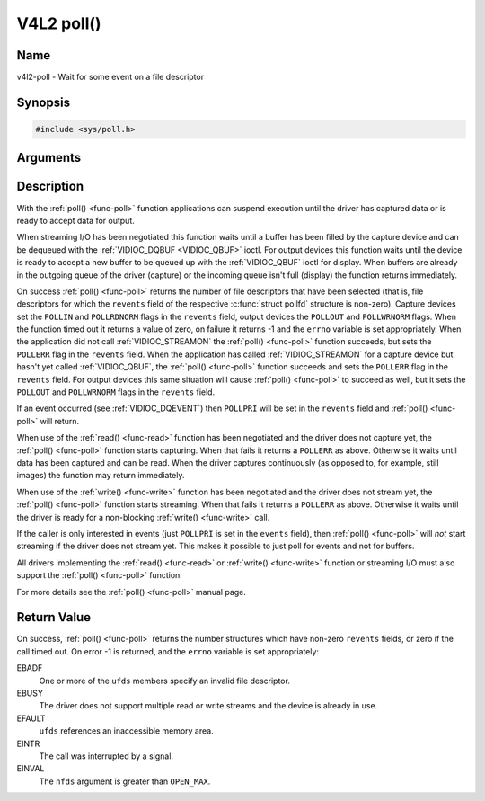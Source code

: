 .. -*- coding: utf-8; mode: rst -*-

.. _func-poll:

***********
V4L2 poll()
***********

Name
====

v4l2-poll - Wait for some event on a file descriptor


Synopsis
========

.. code-block:: c

    #include <sys/poll.h>


.. c:function:: int poll( struct pollfd *ufds, unsigned int nfds, int timeout )
    :name: v4l2-poll

Arguments
=========



Description
===========

With the :ref:`poll() <func-poll>` function applications can suspend execution
until the driver has captured data or is ready to accept data for
output.

When streaming I/O has been negotiated this function waits until a
buffer has been filled by the capture device and can be dequeued with
the :ref:`VIDIOC_DQBUF <VIDIOC_QBUF>` ioctl. For output devices this
function waits until the device is ready to accept a new buffer to be
queued up with the :ref:`VIDIOC_QBUF` ioctl for
display. When buffers are already in the outgoing queue of the driver
(capture) or the incoming queue isn't full (display) the function
returns immediately.

On success :ref:`poll() <func-poll>` returns the number of file descriptors
that have been selected (that is, file descriptors for which the
``revents`` field of the respective :c:func:`struct pollfd` structure
is non-zero). Capture devices set the ``POLLIN`` and ``POLLRDNORM``
flags in the ``revents`` field, output devices the ``POLLOUT`` and
``POLLWRNORM`` flags. When the function timed out it returns a value of
zero, on failure it returns -1 and the ``errno`` variable is set
appropriately. When the application did not call
:ref:`VIDIOC_STREAMON` the :ref:`poll() <func-poll>`
function succeeds, but sets the ``POLLERR`` flag in the ``revents``
field. When the application has called
:ref:`VIDIOC_STREAMON` for a capture device but
hasn't yet called :ref:`VIDIOC_QBUF`, the
:ref:`poll() <func-poll>` function succeeds and sets the ``POLLERR`` flag in
the ``revents`` field. For output devices this same situation will cause
:ref:`poll() <func-poll>` to succeed as well, but it sets the ``POLLOUT`` and
``POLLWRNORM`` flags in the ``revents`` field.

If an event occurred (see :ref:`VIDIOC_DQEVENT`)
then ``POLLPRI`` will be set in the ``revents`` field and
:ref:`poll() <func-poll>` will return.

When use of the :ref:`read() <func-read>` function has been negotiated and the
driver does not capture yet, the :ref:`poll() <func-poll>` function starts
capturing. When that fails it returns a ``POLLERR`` as above. Otherwise
it waits until data has been captured and can be read. When the driver
captures continuously (as opposed to, for example, still images) the
function may return immediately.

When use of the :ref:`write() <func-write>` function has been negotiated and the
driver does not stream yet, the :ref:`poll() <func-poll>` function starts
streaming. When that fails it returns a ``POLLERR`` as above. Otherwise
it waits until the driver is ready for a non-blocking
:ref:`write() <func-write>` call.

If the caller is only interested in events (just ``POLLPRI`` is set in
the ``events`` field), then :ref:`poll() <func-poll>` will *not* start
streaming if the driver does not stream yet. This makes it possible to
just poll for events and not for buffers.

All drivers implementing the :ref:`read() <func-read>` or :ref:`write() <func-write>`
function or streaming I/O must also support the :ref:`poll() <func-poll>`
function.

For more details see the :ref:`poll() <func-poll>` manual page.


Return Value
============

On success, :ref:`poll() <func-poll>` returns the number structures which have
non-zero ``revents`` fields, or zero if the call timed out. On error -1
is returned, and the ``errno`` variable is set appropriately:

EBADF
    One or more of the ``ufds`` members specify an invalid file
    descriptor.

EBUSY
    The driver does not support multiple read or write streams and the
    device is already in use.

EFAULT
    ``ufds`` references an inaccessible memory area.

EINTR
    The call was interrupted by a signal.

EINVAL
    The ``nfds`` argument is greater than ``OPEN_MAX``.

